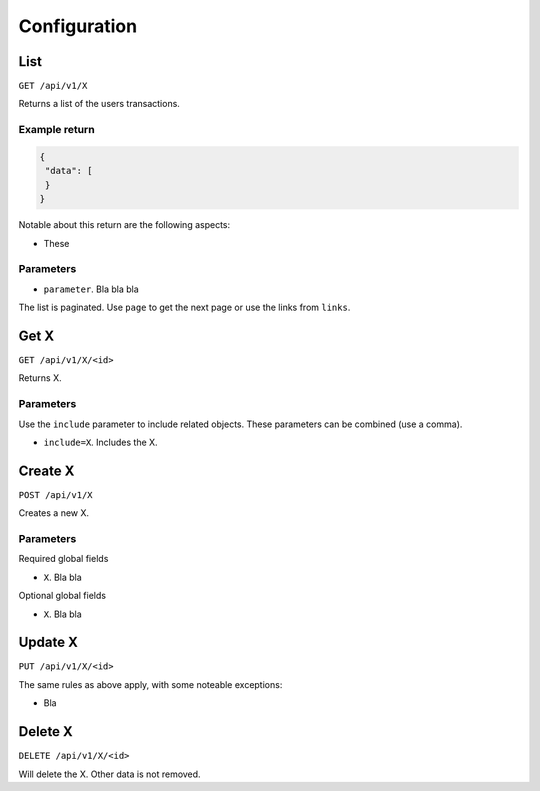 .. _api_configuration:

=============
Configuration
=============

List
----

``GET /api/v1/X``

Returns a list of the users transactions. 

Example return
~~~~~~~~~~~~~~

.. code-block:: json
   
   {
    "data": [
    }
   }

Notable about this return are the following aspects:

* These

Parameters
~~~~~~~~~~

* ``parameter``. Bla bla bla

The list is paginated. Use ``page`` to get the next page or use the links from ``links``. 

Get X
---------------

``GET /api/v1/X/<id>``

Returns X.

Parameters
~~~~~~~~~~

Use the ``include`` parameter to include related objects. These parameters can be combined (use a comma).

* ``include=X``. Includes the X.

Create X
------------------

``POST /api/v1/X``

Creates a new X. 

Parameters
~~~~~~~~~~

Required global fields

* ``X``. Bla bla

Optional global fields

* ``X``. Bla bla

Update X
------------------

``PUT /api/v1/X/<id>``

The same rules as above apply, with some noteable exceptions:

* Bla 

Delete X
------------------

``DELETE /api/v1/X/<id>``

Will delete the X. Other data is not removed.
